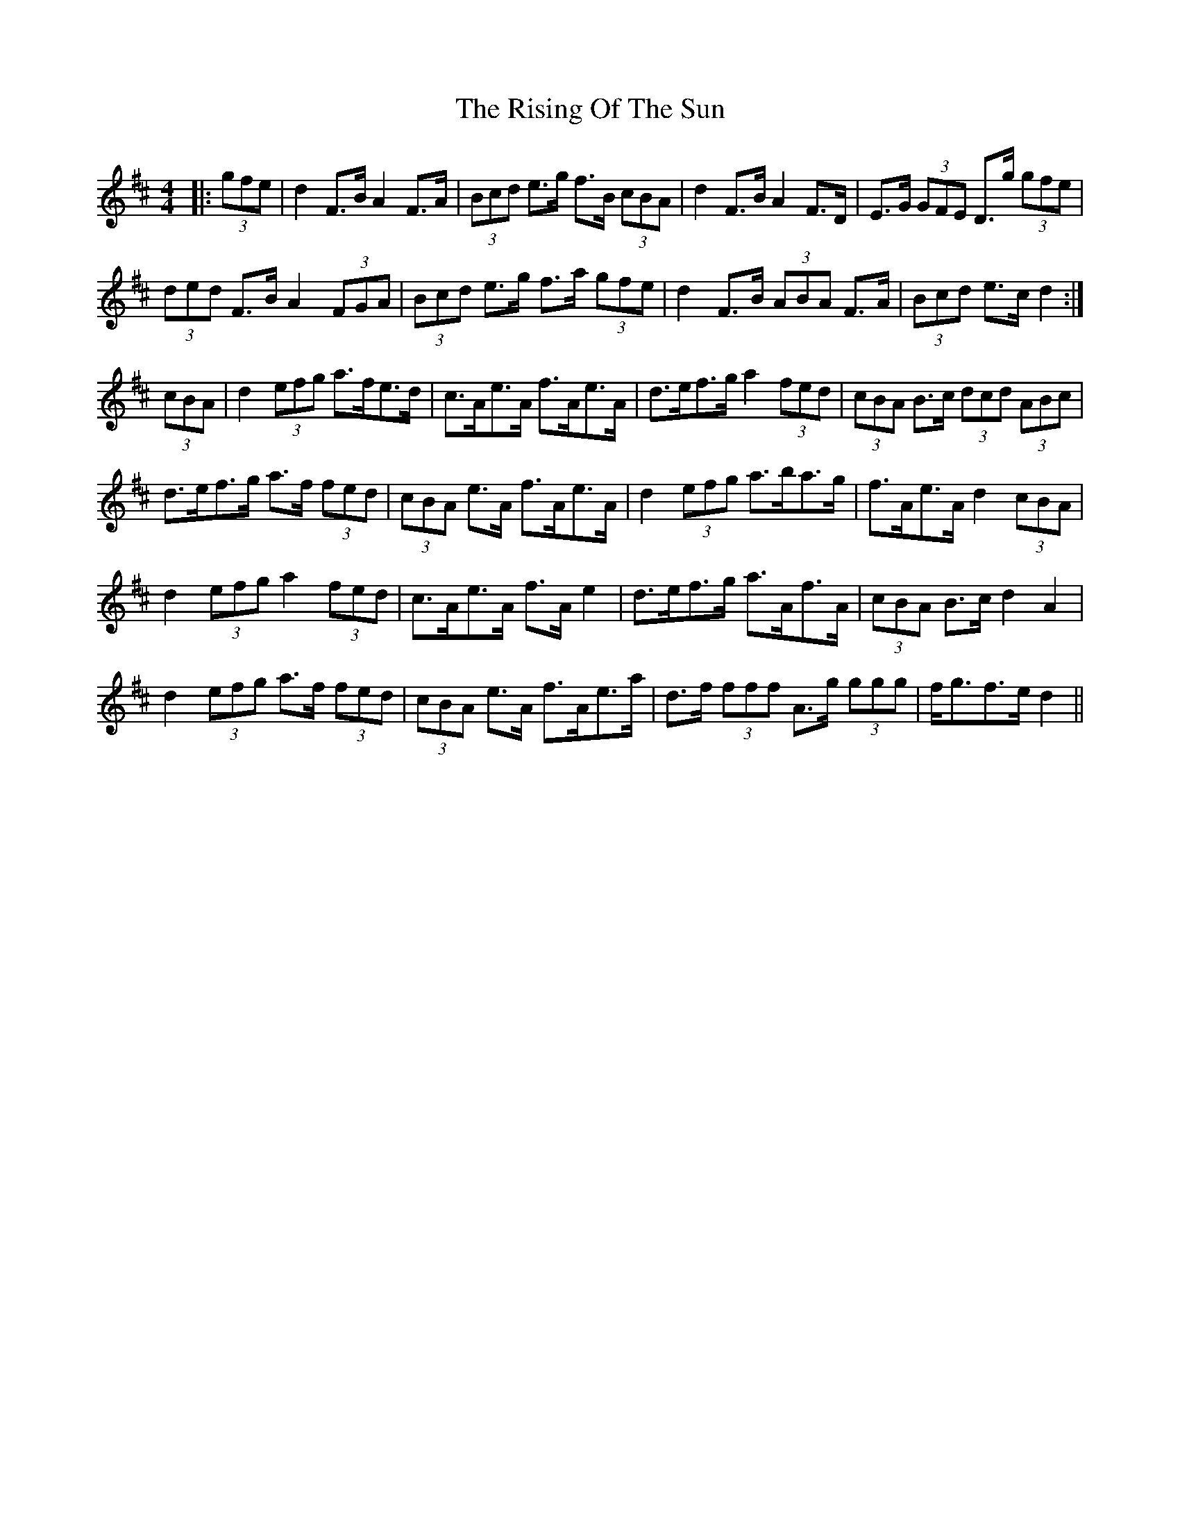 X: 34575
T: Rising Of The Sun, The
R: hornpipe
M: 4/4
K: Dmajor
|:(3gfe|d2 F>B A2 F>A|(3Bcd e>g f>B (3cBA|d2 F>B A2 F>D|E>G (3GFE D>g (3gfe|
(3ded F>B A2 (3FGA|(3Bcd e>g f>a (3gfe|d2 F>B (3ABA F>A|(3Bcd e>c d2:|
(3cBA|d2 (3efg a>fe>d|c>Ae>A f>Ae>A|d>ef>g a2 (3fed|(3cBA B>c (3dcd (3ABc|
d>ef>g a>f (3fed|(3cBA e>A f>Ae>A|d2 (3efg a>ba>g|f>Ae>A d2 (3cBA|
d2 (3efg a2 (3fed|c>Ae>A f>A e2|d>ef>g a>Af>A|(3cBA B>c d2 A2|
d2 (3efg a>f (3fed|(3cBA e>A f>Ae>a|d>f (3fff A>g (3ggg|f<gf>e d2||

